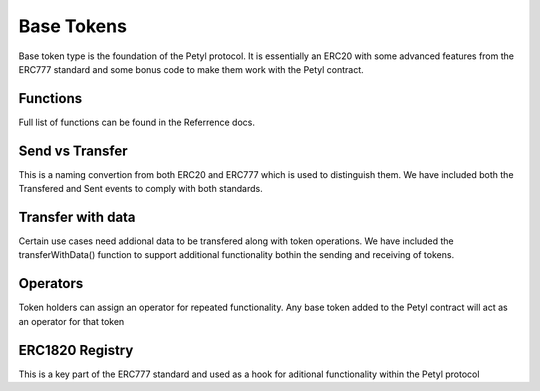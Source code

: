 
===========
Base Tokens
===========

Base token type is the foundation of the Petyl protocol. It is essentially an ERC20 with some advanced features from the ERC777 standard and some bonus code to make them work with the Petyl contract. 

Functions
=========
Full list of functions can be found in the Referrence docs. 

Send vs Transfer 
================
This is a naming convertion from both ERC20 and ERC777 which is used to distinguish them. We have included both the Transfered and Sent events to comply with both standards. 

Transfer with data 
==================
Certain use cases need addional data to be transfered along with token operations. We have included the transferWithData() function to support additional functionality bothin the sending and receiving of tokens. 

Operators
=========
Token holders can assign an operator for repeated functionality. 
Any base token added to the Petyl contract will act as an operator for that token

ERC1820 Registry
================
This is a key part of the ERC777 standard and used as a hook for aditional functionality within the Petyl protocol
